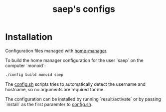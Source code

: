 #+title: saep's configs

* Installation
Configuration files managed with [[https://github.com/nix-community/home-manager][home-manager]].

To build the home manager configuration for the user `saep` on the computer `monoid`:

#+begin_src bash
./config build monoid saep
#+end_src

The [[./config.sh][config.sh]] scripts tries to automatically detect the username and hostname, so no arguments are required for me.

The configuration can be installed by running `result/activate` or by passing `install` as the first paraemter to [[./config.sh][config.sh]].

